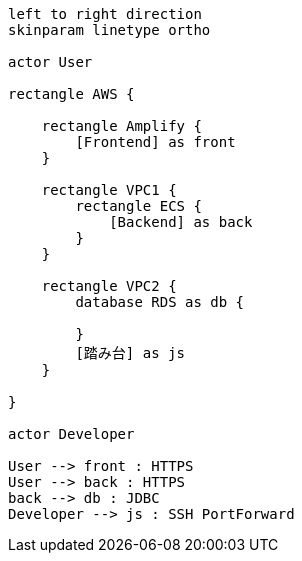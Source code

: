 [plantuml]
----

left to right direction
skinparam linetype ortho

actor User

rectangle AWS {

    rectangle Amplify {
        [Frontend] as front
    }

    rectangle VPC1 {
        rectangle ECS {
            [Backend] as back
        }
    }

    rectangle VPC2 {
        database RDS as db {

        }
        [踏み台] as js
    }

}

actor Developer

User --> front : HTTPS
User --> back : HTTPS
back --> db : JDBC
Developer --> js : SSH PortForward

----
